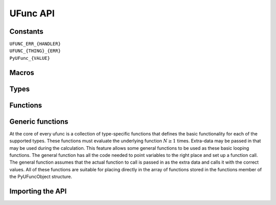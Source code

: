 UFunc API
=========

.. sectionauthor:: Travis E. Oliphant

.. index::
   pair: ufunc; C-API


Constants
---------

``UFUNC_ERR_{HANDLER}``
    .. c:macro:: UFUNC_ERR_IGNORE

    .. c:macro:: UFUNC_ERR_WARN

    .. c:macro:: UFUNC_ERR_RAISE

    .. c:macro:: UFUNC_ERR_CALL

``UFUNC_{THING}_{ERR}``
    .. c:macro:: UFUNC_MASK_DIVIDEBYZERO

    .. c:macro:: UFUNC_MASK_OVERFLOW

    .. c:macro:: UFUNC_MASK_UNDERFLOW

    .. c:macro:: UFUNC_MASK_INVALID

    .. c:macro:: UFUNC_SHIFT_DIVIDEBYZERO

    .. c:macro:: UFUNC_SHIFT_OVERFLOW

    .. c:macro:: UFUNC_SHIFT_UNDERFLOW

    .. c:macro:: UFUNC_SHIFT_INVALID

    .. c:macro:: UFUNC_FPE_DIVIDEBYZERO

    .. c:macro:: UFUNC_FPE_OVERFLOW

    .. c:macro:: UFUNC_FPE_UNDERFLOW

    .. c:macro:: UFUNC_FPE_INVALID

``PyUFunc_{VALUE}``
    .. c:macro:: PyUFunc_One

    .. c:macro:: PyUFunc_Zero

    .. c:macro:: PyUFunc_MinusOne

    .. c:macro:: PyUFunc_ReorderableNone

    .. c:macro:: PyUFunc_None

    .. c:macro:: PyUFunc_IdentityValue


Macros
------

.. c:macro:: NPY_LOOP_BEGIN_THREADS

    Used in universal function code to only release the Python GIL if
    loop->obj is not true (*i.e.* this is not an OBJECT array
    loop). Requires use of :c:macro:`NPY_BEGIN_THREADS_DEF` in variable
    declaration area.

.. c:macro:: NPY_LOOP_END_THREADS

    Used in universal function code to re-acquire the Python GIL if it
    was released (because loop->obj was not true).


Types
-----

.. c:type:: PyUFuncGenericFunction

    pointers to functions that actually implement the underlying
    (element-by-element) function :math:`N` times with the following
    signature:

    .. c:function:: void loopfunc(\
            char** args, npy_intp const *dimensions, npy_intp const *steps, void* data)

        *args*

            An array of pointers to the actual data for the input and output
            arrays. The input arguments are given first followed by the output
            arguments.

        *dimensions*

            A pointer to the size of the dimension over which this function is
            looping.

        *steps*

            A pointer to the number of bytes to jump to get to the
            next element in this dimension for each of the input and
            output arguments.

        *data*

            Arbitrary data (extra arguments, function names, *etc.* )
            that can be stored with the ufunc and will be passed in
            when it is called.

        This is an example of a func specialized for addition of doubles
        returning doubles.

        .. code-block:: c

            static void
            double_add(char **args,
                       npy_intp const *dimensions,
                       npy_intp const *steps,
                       void *extra)
            {
                npy_intp i;
                npy_intp is1 = steps[0], is2 = steps[1];
                npy_intp os = steps[2], n = dimensions[0];
                char *i1 = args[0], *i2 = args[1], *op = args[2];
                for (i = 0; i < n; i++) {
                    *((double *)op) = *((double *)i1) +
                                      *((double *)i2);
                    i1 += is1;
                    i2 += is2;
                    op += os;
                 }
            }


Functions
---------

.. c:function:: PyObject* PyUFunc_FromFuncAndData( \
        PyUFuncGenericFunction* func, void** data, char* types, int ntypes, \
        int nin, int nout, int identity, char* name, char* doc, int unused)

    Create a new broadcasting universal function from required variables.
    Each ufunc builds around the notion of an element-by-element
    operation. Each ufunc object contains pointers to 1-d loops
    implementing the basic functionality for each supported type.

    .. note::

       The *func*, *data*, *types*, *name*, and *doc* arguments are not
       copied by :c:func:`PyUFunc_FromFuncAndData`. The caller must ensure
       that the memory used by these arrays is not freed as long as the
       ufunc object is alive.

    :param func:
        Must to an array of length *ntypes* containing
        :c:type:`PyUFuncGenericFunction` items.

    :param data:
        Should be ``NULL`` or a pointer to an array of size *ntypes*
        . This array may contain arbitrary extra-data to be passed to
        the corresponding loop function in the func array.

    :param types:
       Length ``(nin + nout) * ntypes`` array of ``char`` encoding the
       `numpy.dtype.num` (built-in only) that the corresponding
       function in the ``func`` array accepts. For instance, for a comparison
       ufunc with three ``ntypes``, two ``nin`` and one ``nout``, where the
       first function accepts `numpy.int32` and the the second
       `numpy.int64`, with both returning `numpy.bool_`, ``types`` would
       be ``(char[]) {5, 5, 0, 7, 7, 0}`` since ``NPY_INT32`` is 5,
       ``NPY_INT64`` is 7, and ``NPY_BOOL`` is 0.

       The bit-width names can also be used (e.g. :c:data:`NPY_INT32`,
       :c:data:`NPY_COMPLEX128` ) if desired.

       :ref:`ufuncs.casting` will be used at runtime to find the first
       ``func`` callable by the input/output provided.

    :param ntypes:
        How many different data-type-specific functions the ufunc has implemented.

    :param nin:
        The number of inputs to this operation.

    :param nout:
        The number of outputs

    :param identity:

        Either :c:data:`PyUFunc_One`, :c:data:`PyUFunc_Zero`,
        :c:data:`PyUFunc_MinusOne`, or :c:data:`PyUFunc_None`.
        This specifies what should be returned when
        an empty array is passed to the reduce method of the ufunc.
        The special value :c:data:`PyUFunc_IdentityValue` may only be used with
        the :c:func:`PyUFunc_FromFuncAndDataAndSignatureAndIdentity` method, to
        allow an arbitrary python object to be used as the identity.

    :param name:
        The name for the ufunc as a ``NULL`` terminated string.  Specifying
        a name of 'add' or 'multiply' enables a special behavior for
        integer-typed reductions when no dtype is given. If the input type is an
        integer (or boolean) data type smaller than the size of the `numpy.int_`
        data type, it will be internally upcast to the `numpy.int_` (or
        `numpy.uint`) data type.

    :param doc:
        Allows passing in a documentation string to be stored with the
        ufunc.  The documentation string should not contain the name
        of the function or the calling signature as that will be
        dynamically determined from the object and available when
        accessing the **__doc__** attribute of the ufunc.

    :param unused:
        Unused and present for backwards compatibility of the C-API.

.. c:function:: PyObject* PyUFunc_FromFuncAndDataAndSignature( \
        PyUFuncGenericFunction* func, void** data, char* types, int ntypes, \
        int nin, int nout, int identity, char* name, char* doc, int unused, char *signature)

   This function is very similar to PyUFunc_FromFuncAndData above, but has
   an extra *signature* argument, to define a
   :ref:`generalized universal functions <c-api.generalized-ufuncs>`.
   Similarly to how ufuncs are built around an element-by-element operation,
   gufuncs are around subarray-by-subarray operations, the
   :ref:`signature <details-of-signature>` defining the subarrays to operate on.

   :param signature:
        The signature for the new gufunc. Setting it to NULL is equivalent
        to calling PyUFunc_FromFuncAndData. A copy of the string is made,
        so the passed in buffer can be freed.

.. c:function:: PyObject* PyUFunc_FromFuncAndDataAndSignatureAndIdentity( \
        PyUFuncGenericFunction *func, void **data, char *types, int ntypes, \
        int nin, int nout, int identity, char *name, char *doc, int unused, \
        char *signature, PyObject *identity_value)

   This function is very similar to `PyUFunc_FromFuncAndDataAndSignature` above,
   but has an extra *identity_value* argument, to define an arbitrary identity
   for the ufunc when ``identity`` is passed as ``PyUFunc_IdentityValue``.

   :param identity_value:
        The identity for the new gufunc. Must be passed as ``NULL`` unless the
        ``identity`` argument is ``PyUFunc_IdentityValue``. Setting it to NULL
        is equivalent to calling PyUFunc_FromFuncAndDataAndSignature.


.. c:function:: int PyUFunc_RegisterLoopForType( \
        PyUFuncObject* ufunc, int usertype, PyUFuncGenericFunction function, \
        int* arg_types, void* data)

    This function allows the user to register a 1-d loop with an
    already- created ufunc to be used whenever the ufunc is called
    with any of its input arguments as the user-defined
    data-type. This is needed in order to make ufuncs work with
    built-in data-types. The data-type must have been previously
    registered with the numpy system. The loop is passed in as
    *function*. This loop can take arbitrary data which should be
    passed in as *data*. The data-types the loop requires are passed
    in as *arg_types* which must be a pointer to memory at least as
    large as ufunc->nargs.

.. c:function:: int PyUFunc_RegisterLoopForDescr( \
        PyUFuncObject* ufunc, PyArray_Descr* userdtype, \
        PyUFuncGenericFunction function, PyArray_Descr** arg_dtypes, void* data)

   This function behaves like PyUFunc_RegisterLoopForType above, except
   that it allows the user to register a 1-d loop using PyArray_Descr
   objects instead of dtype type num values. This allows a 1-d loop to be
   registered for structured array data-dtypes and custom data-types
   instead of scalar data-types.

.. c:function:: int PyUFunc_ReplaceLoopBySignature( \
        PyUFuncObject* ufunc, PyUFuncGenericFunction newfunc, int* signature, \
        PyUFuncGenericFunction* oldfunc)

    Replace a 1-d loop matching the given *signature* in the
    already-created *ufunc* with the new 1-d loop newfunc. Return the
    old 1-d loop function in *oldfunc*. Return 0 on success and -1 on
    failure. This function works only with built-in types (use
    :c:func:`PyUFunc_RegisterLoopForType` for user-defined types). A
    signature is an array of data-type numbers indicating the inputs
    followed by the outputs assumed by the 1-d loop.

.. c:function:: int PyUFunc_checkfperr(int errmask, PyObject* errobj)

    A simple interface to the IEEE error-flag checking support. The
    *errmask* argument is a mask of ``UFUNC_MASK_{ERR}`` bitmasks
    indicating which errors to check for (and how to check for
    them). The *errobj* must be a Python tuple with two elements: a
    string containing the name which will be used in any communication
    of error and either a callable Python object (call-back function)
    or :c:data:`Py_None`. The callable object will only be used if
    :c:data:`UFUNC_ERR_CALL` is set as the desired error checking
    method. This routine manages the GIL and is safe to call even
    after releasing the GIL. If an error in the IEEE-compatible
    hardware is determined a -1 is returned, otherwise a 0 is
    returned.

.. c:function:: void PyUFunc_clearfperr()

    Clear the IEEE error flags.

.. c:function:: void PyUFunc_GetPyValues( \
        char* name, int* bufsize, int* errmask, PyObject** errobj)

    Get the Python values used for ufunc processing from the
    thread-local storage area unless the defaults have been set in
    which case the name lookup is bypassed. The name is placed as a
    string in the first element of *\*errobj*. The second element is
    the looked-up function to call on error callback. The value of the
    looked-up buffer-size to use is passed into *bufsize*, and the
    value of the error mask is placed into *errmask*.


Generic functions
-----------------

At the core of every ufunc is a collection of type-specific functions
that defines the basic functionality for each of the supported types.
These functions must evaluate the underlying function :math:`N\geq1`
times. Extra-data may be passed in that may be used during the
calculation. This feature allows some general functions to be used as
these basic looping functions. The general function has all the code
needed to point variables to the right place and set up a function
call. The general function assumes that the actual function to call is
passed in as the extra data and calls it with the correct values. All
of these functions are suitable for placing directly in the array of
functions stored in the functions member of the PyUFuncObject
structure.

.. c:function:: void PyUFunc_f_f_As_d_d( \
        char** args, npy_intp const *dimensions, npy_intp const *steps, void* func)

.. c:function:: void PyUFunc_d_d( \
        char** args, npy_intp const *dimensions, npy_intp const *steps, void* func)

.. c:function:: void PyUFunc_f_f( \
        char** args, npy_intp const *dimensions, npy_intp const *steps, void* func)

.. c:function:: void PyUFunc_g_g( \
        char** args, npy_intp const *dimensions, npy_intp const *steps, void* func)

.. c:function:: void PyUFunc_F_F_As_D_D( \
        char** args, npy_intp const *dimensions, npy_intp const *steps, void* func)

.. c:function:: void PyUFunc_F_F( \
        char** args, npy_intp const *dimensions, npy_intp const *steps, void* func)

.. c:function:: void PyUFunc_D_D( \
        char** args, npy_intp const *dimensions, npy_intp const *steps, void* func)

.. c:function:: void PyUFunc_G_G( \
        char** args, npy_intp const *dimensions, npy_intp const *steps, void* func)

.. c:function:: void PyUFunc_e_e( \
        char** args, npy_intp const *dimensions, npy_intp const *steps, void* func)

.. c:function:: void PyUFunc_e_e_As_f_f( \
        char** args, npy_intp const *dimensions, npy_intp const *steps, void* func)

.. c:function:: void PyUFunc_e_e_As_d_d( \
        char** args, npy_intp const *dimensions, npy_intp const *steps, void* func)

    Type specific, core 1-d functions for ufuncs where each
    calculation is obtained by calling a function taking one input
    argument and returning one output. This function is passed in
    ``func``. The letters correspond to dtypechar's of the supported
    data types ( ``e`` - half, ``f`` - float, ``d`` - double,
    ``g`` - long double, ``F`` - cfloat, ``D`` - cdouble,
    ``G`` - clongdouble). The argument *func* must support the same
    signature. The _As_X_X variants assume ndarray's of one data type
    but cast the values to use an underlying function that takes a
    different data type. Thus, :c:func:`PyUFunc_f_f_As_d_d` uses
    ndarrays of data type :c:data:`NPY_FLOAT` but calls out to a
    C-function that takes double and returns double.

.. c:function:: void PyUFunc_ff_f_As_dd_d( \
        char** args, npy_intp const *dimensions, npy_intp const *steps, void* func)

.. c:function:: void PyUFunc_ff_f( \
        char** args, npy_intp const *dimensions, npy_intp const *steps, void* func)

.. c:function:: void PyUFunc_dd_d( \
        char** args, npy_intp const *dimensions, npy_intp const *steps, void* func)

.. c:function:: void PyUFunc_gg_g( \
        char** args, npy_intp const *dimensions, npy_intp const *steps, void* func)

.. c:function:: void PyUFunc_FF_F_As_DD_D( \
        char** args, npy_intp const *dimensions, npy_intp const *steps, void* func)

.. c:function:: void PyUFunc_DD_D( \
        char** args, npy_intp const *dimensions, npy_intp const *steps, void* func)

.. c:function:: void PyUFunc_FF_F( \
        char** args, npy_intp const *dimensions, npy_intp const *steps, void* func)

.. c:function:: void PyUFunc_GG_G( \
        char** args, npy_intp const *dimensions, npy_intp const *steps, void* func)

.. c:function:: void PyUFunc_ee_e( \
        char** args, npy_intp const *dimensions, npy_intp const *steps, void* func)

.. c:function:: void PyUFunc_ee_e_As_ff_f( \
        char** args, npy_intp const *dimensions, npy_intp const *steps, void* func)

.. c:function:: void PyUFunc_ee_e_As_dd_d( \
        char** args, npy_intp const *dimensions, npy_intp const *steps, void* func)

    Type specific, core 1-d functions for ufuncs where each
    calculation is obtained by calling a function taking two input
    arguments and returning one output. The underlying function to
    call is passed in as *func*. The letters correspond to
    dtypechar's of the specific data type supported by the
    general-purpose function. The argument ``func`` must support the
    corresponding signature. The ``_As_XX_X`` variants assume ndarrays
    of one data type but cast the values at each iteration of the loop
    to use the underlying function that takes a different data type.

.. c:function:: void PyUFunc_O_O( \
        char** args, npy_intp const *dimensions, npy_intp const *steps, void* func)

.. c:function:: void PyUFunc_OO_O( \
        char** args, npy_intp const *dimensions, npy_intp const *steps, void* func)

    One-input, one-output, and two-input, one-output core 1-d functions
    for the :c:data:`NPY_OBJECT` data type. These functions handle reference
    count issues and return early on error. The actual function to call is
    *func* and it must accept calls with the signature ``(PyObject*)
    (PyObject*)`` for :c:func:`PyUFunc_O_O` or ``(PyObject*)(PyObject *,
    PyObject *)`` for :c:func:`PyUFunc_OO_O`.

.. c:function:: void PyUFunc_O_O_method( \
        char** args, npy_intp const *dimensions, npy_intp const *steps, void* func)

    This general purpose 1-d core function assumes that *func* is a string
    representing a method of the input object. For each
    iteration of the loop, the Python object is extracted from the array
    and its *func* method is called returning the result to the output array.

.. c:function:: void PyUFunc_OO_O_method( \
        char** args, npy_intp const *dimensions, npy_intp const *steps, void* func)

    This general purpose 1-d core function assumes that *func* is a
    string representing a method of the input object that takes one
    argument. The first argument in *args* is the method whose function is
    called, the second argument in *args* is the argument passed to the
    function. The output of the function is stored in the third entry
    of *args*.

.. c:function:: void PyUFunc_On_Om( \
        char** args, npy_intp const *dimensions, npy_intp const *steps, void* func)

    This is the 1-d core function used by the dynamic ufuncs created
    by umath.frompyfunc(function, nin, nout). In this case *func* is a
    pointer to a :c:type:`PyUFunc_PyFuncData` structure which has definition

    .. c:type:: PyUFunc_PyFuncData

       .. code-block:: c

           typedef struct {
               int nin;
               int nout;
               PyObject *callable;
           } PyUFunc_PyFuncData;

    At each iteration of the loop, the *nin* input objects are extracted
    from their object arrays and placed into an argument tuple, the Python
    *callable* is called with the input arguments, and the nout
    outputs are placed into their object arrays.


Importing the API
-----------------

.. c:macro:: PY_UFUNC_UNIQUE_SYMBOL

.. c:macro:: NO_IMPORT_UFUNC

.. c:function:: void import_ufunc(void)

    These are the constants and functions for accessing the ufunc
    C-API from extension modules in precisely the same way as the
    array C-API can be accessed. The ``import_ufunc`` () function must
    always be called (in the initialization subroutine of the
    extension module). If your extension module is in one file then
    that is all that is required. The other two constants are useful
    if your extension module makes use of multiple files. In that
    case, define :c:data:`PY_UFUNC_UNIQUE_SYMBOL` to something unique to
    your code and then in source files that do not contain the module
    initialization function but still need access to the UFUNC API,
    define :c:data:`PY_UFUNC_UNIQUE_SYMBOL` to the same name used previously
    and also define :c:data:`NO_IMPORT_UFUNC`.

    The C-API is actually an array of function pointers. This array is
    created (and pointed to by a global variable) by import_ufunc. The
    global variable is either statically defined or allowed to be seen
    by other files depending on the state of
    :c:data:`PY_UFUNC_UNIQUE_SYMBOL` and :c:data:`NO_IMPORT_UFUNC`.

.. index::
   pair: ufunc; C-API
